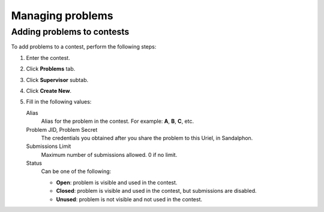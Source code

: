 Managing problems
=================

Adding problems to contests
---------------------------

To add problems to a contest, perform the following steps:

#. Enter the contest.
#. Click **Problems** tab.
#. Click **Supervisor** subtab.
#. Click **Create New**.
#. Fill in the following values:

   Alias
       Alias for the problem in the contest. For example: **A**, **B**, **C**, etc.

   Problem JID, Problem Secret
       The credentials you obtained after you share the problem to this Uriel, in Sandalphon.

   Submissions Limit
        Maximum number of submissions allowed. 0 if no limit.

   Status
        Can be one of the following:

        - **Open**: problem is visible and used in the contest.
        - **Closed**: problem is visible and used in the contest, but submissions are disabled.
        - **Unused**: problem is not visible and not used in the contest.
